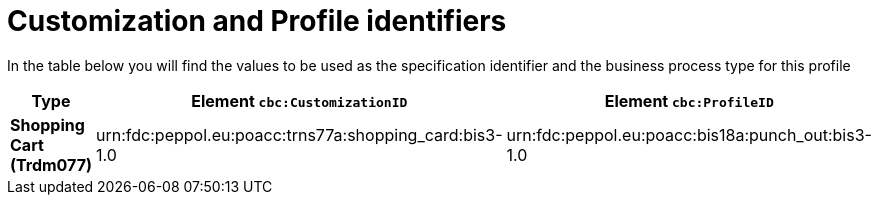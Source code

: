
[[prof-18]]
= Customization and Profile identifiers

In the table below you will find the values to be used as the specification identifier and the business process type for this profile


[cols="2s,5a,5a", options="header"]
|===
| Type
| Element `cbc:CustomizationID`
| Element `cbc:ProfileID`


| Shopping Cart (Trdm077)
| urn:fdc:peppol.eu:poacc:trns77a:shopping_card:bis3-1.0
| urn:fdc:peppol.eu:poacc:bis18a:punch_out:bis3-1.0
|===
